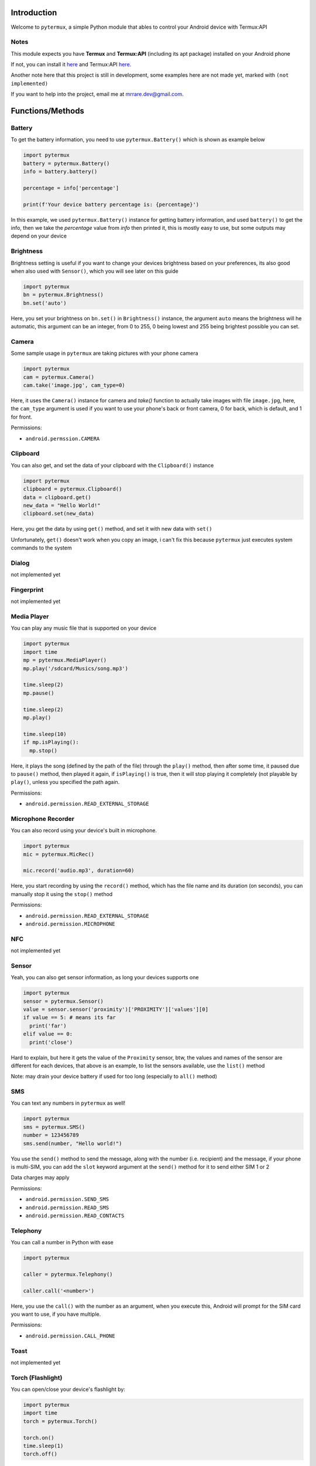 Introduction
============

Welcome to ``pytermux``, a simple Python module that ables to control your Android device with Termux:API

Notes
-----

This module expects you have **Termux** and **Termux:API** (including its apt package) installed on your Android phone

If not, you can install it `here <https://github.com/termux/termux-app>`__ and Termux:API `here <https://github.com/termux/termux-api>`__.

Another note here that this project is still in development, some examples here are not made yet, marked with ``(not implemented)``

If you want to help into the project, email me at `mrrare.dev@gmail.com <mailto: mrrare.dev@gmail.com>`__.

Functions/Methods
=================

Battery
-------

To get the battery information, you need to use ``pytermux.Battery()`` which is shown as example below

.. code-block:: python

    import pytermux
    battery = pytermux.Battery()
    info = battery.battery()

    percentage = info['percentage']

    print(f'Your device battery percentage is: {percentage}')
In this example, we used ``pytermux.Battery()`` instance for getting battery information, and used ``battery()`` to get the info, then we take the `percentage` value from `info` then printed it, this is mostly easy to use, but some outputs may depend on your device

Brightness
----------

Brightness setting is useful if you want to change your devices brightness based on your preferences, its also good when also used with ``Sensor()``, which you will see later on this guide

.. code-block:: python

    import pytermux
    bn = pytermux.Brightness()
    bn.set('auto')

Here, you set your brightness on ``bn.set()`` in ``Brightness()`` instance, the argument ``auto`` means the brightness will he automatic, this argument can be an integer, from 0 to 255, 0 being lowest and 255 being brightest possible you can set.


Camera
------

Some sample usage in ``pytermux`` are taking pictures with your phone camera

.. code-block:: python

    import pytermux
    cam = pytermux.Camera()
    cam.take('image.jpg', cam_type=0)

Here, it uses the ``Camera()`` instance for camera and `take()` function to actually take images with file ``image.jpg``, here, the ``cam_type`` argument is used if you want to use your phone's back or front camera, 0 for back, which is default, and 1 for front.

Permissions:

- ``android.permssion.CAMERA``

Clipboard
---------

You can also get, and set the data of your clipboard with the ``Clipboard()`` instance

.. code-block:: python

    import pytermux
    clipboard = pytermux.Clipboard()
    data = clipboard.get()
    new_data = "Hello World!"
    clipboard.set(new_data)

Here, you get the data by using ``get()`` method, and set it with new data with ``set()``

Unfortunately, ``get()`` doesn't work when you copy an image, i can't fix this because ``pytermux`` just executes system commands to the system

Dialog
------

not implemented yet

Fingerprint
-----------

not implemented yet

Media Player
------------

You can play any music file that is supported on your device

.. code-block:: python

   import pytermux
   import time
   mp = pytermux.MediaPlayer()
   mp.play('/sdcard/Musics/song.mp3')

   time.sleep(2)
   mp.pause()

   time.sleep(2)
   mp.play()

   time.sleep(10)
   if mp.isPlaying():
     mp.stop()

Here, it plays the song (defined by the path of the file) through the ``play()`` method, then after some time, it paused due to ``pause()`` method, then played it again, if ``isPlaying()`` is true, then it will stop playing it completely (not playable by ``play()``, unless you specified the path again.

Permissions:

- ``android.permission.READ_EXTERNAL_STORAGE``

Microphone Recorder
-------------------

You can also record using your device's built in microphone.

.. code-block:: python

   import pytermux
   mic = pytermux.MicRec()

   mic.record('audio.mp3', duration=60)

Here, you start recording by using the ``record()`` method, which has the file name and its duration (on seconds), you can manually stop it using the ``stop()`` method

Permissions:

- ``android.permission.READ_EXTERNAL_STORAGE``
- ``android.permission.MICROPHONE``

NFC
---

not implemented yet

Sensor
------

Yeah, you can also get sensor information, as long your devices supports one

.. code-block:: python

   import pytermux
   sensor = pytermux.Sensor()
   value = sensor.sensor('proximity')['PROXIMITY']['values'][0]
   if value == 5: # means its far
     print('far')
   elif value == 0:
     print('close')

Hard to explain, but here it gets the value of the ``Proximity`` sensor, btw, the values and names of the sensor are different for each devices, that above is an example, to list the sensors available, use the ``list()`` method

Note: may drain your device battery if used for too long (especially to ``all()`` method)

SMS
---

You can text any numbers in ``pytermux`` as well!

.. code-block:: python

   import pytermux
   sms = pytermux.SMS()
   number = 123456789
   sms.send(number, "Hello world!")

You use the ``send()`` method to send the message, along with the number (i.e. recipient) and the message, if your phone is multi-SIM, you can add the ``slot`` keyword argument at the ``send()`` method for it to send either SIM 1 or 2

Data charges may apply

Permissions:

- ``android.permission.SEND_SMS``
- ``android.permission.READ_SMS``
- ``android.permission.READ_CONTACTS``

Telephony
---------

You can call a number in Python with ease

.. code-block:: python

   import pytermux

   caller = pytermux.Telephony()

   caller.call('<number>')

Here, you use the ``call()`` with the number as an argument, when you execute this, Android will prompt for the SIM card you want to use, if you have multiple.

Permissions:

- ``android.permission.CALL_PHONE``

Toast
-----

not implemented yet

Torch (Flashlight)
------------------

You can open/close your device's flashlight by:

.. code-block:: python

   import pytermux
   import time
   torch = pytermux.Torch()

   torch.on()
   time.sleep(1)
   torch.off()

yeah, simple as that

Permissions:

- ``android.permission.CAMERA``

TTS (Text-to-speech)
--------------------

not implemented yet

Volume
------

You can set the audio volume using the` `Volume()`` instance

.. code-block:: python

   import pytermux
   vol = pytermux.Volume()
   vol.set('media', 5)

Using the ``set()`` method, with the audio stream name (use ``list_streams()`` for list of available streams)

Dont use negative numbers:)

Vibrate
-------

You can vibrate your phone as well:)

.. code-block:: python

   import pytermux
   vibrator = pytermux.Vibrate()
   vibrator.vibrate(300)

The ``300`` basically is the duration of  the vibration (per milisecond)

Wallpaper
---------

not implemented yet

WiFi
----

not implemented yet


Notes
=====

There you have it, if you have more questions you can create an issue on the `repo <https://github.com/MrRare2/pytermux/issues>`__

The developers, and ``pytermux`` **WILL NEVER** collect any personal info/data you use as arguments in ``pytermux``, you can look the source code yourself `here <https://github.com/MrRare2/pytermux>`__ so you dont have get worried using this.

Warning!!!
----------
Please do **NOT** use this on any unethical hacking activies. We are not responsible for any damages or cause you make on using this script.
